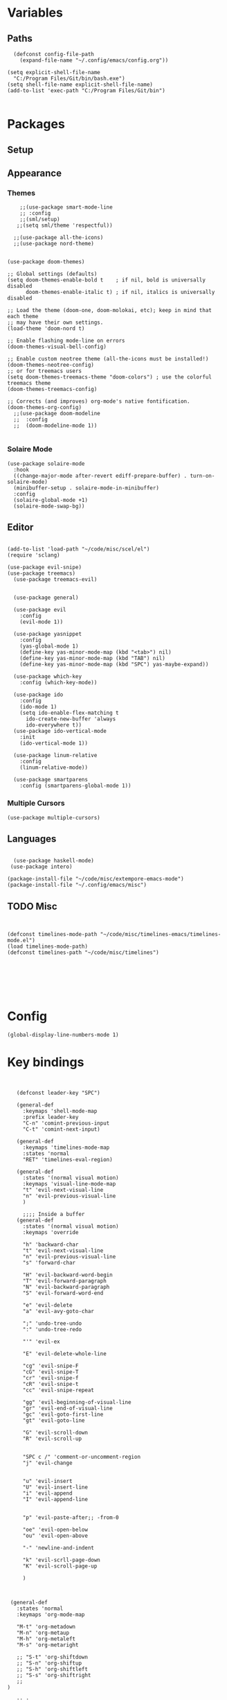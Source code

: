 
* Variables
** Paths
#+BEGIN_SRC elisp
  (defconst config-file-path 
    (expand-file-name "~/.config/emacs/config.org"))

(setq explicit-shell-file-name
  "C:/Program Files/Git/bin/bash.exe")
(setq shell-file-name explicit-shell-file-name)
(add-to-list 'exec-path "C:/Program Files/Git/bin")

#+END_SRC
* Packages
** Setup
** Appearance
*** Themes   
#+BEGIN_SRC elisp
    ;;(use-package smart-mode-line
    ;; :config
    ;;(sml/setup)
   ;;(setq sml/theme 'respectful))

  ;;(use-package all-the-icons)
  ;;(use-package nord-theme)


(use-package doom-themes)

;; Global settings (defaults)
(setq doom-themes-enable-bold t    ; if nil, bold is universally disabled
      doom-themes-enable-italic t) ; if nil, italics is universally disabled

;; Load the theme (doom-one, doom-molokai, etc); keep in mind that each theme
;; may have their own settings.
(load-theme 'doom-nord t)

;; Enable flashing mode-line on errors
(doom-themes-visual-bell-config)

;; Enable custom neotree theme (all-the-icons must be installed!)
(doom-themes-neotree-config)
;; or for treemacs users
(setq doom-themes-treemacs-theme "doom-colors") ; use the colorful treemacs theme
(doom-themes-treemacs-config)

;; Corrects (and improves) org-mode's native fontification.
(doom-themes-org-config)
  ;;(use-package doom-modeline
  ;;  :config
  ;;  (doom-modeline-mode 1))

#+END_SRC
*** Solaire Mode
#+BEGIN_SRC elisp
(use-package solaire-mode
  :hook
  ((change-major-mode after-revert ediff-prepare-buffer) . turn-on-solaire-mode)
  (minibuffer-setup . solaire-mode-in-minibuffer)
  :config
  (solaire-global-mode +1)
  (solaire-mode-swap-bg))
#+END_SRC
** Editor
   
#+BEGIN_SRC elisp

(add-to-list 'load-path "~/code/misc/scel/el")
(require 'sclang)

(use-package evil-snipe)
(use-package treemacs)
  (use-package treemacs-evil)


  (use-package general)

  (use-package evil
    :config
    (evil-mode 1))

  (use-package yasnippet
    :config 
    (yas-global-mode 1)
    (define-key yas-minor-mode-map (kbd "<tab>") nil)
    (define-key yas-minor-mode-map (kbd "TAB") nil)
    (define-key yas-minor-mode-map (kbd "SPC") yas-maybe-expand))

  (use-package which-key
    :config (which-key-mode))

  (use-package ido
    :config
    (ido-mode 1)
    (setq ido-enable-flex-matching t
	  ido-create-new-buffer 'always
	  ido-everywhere t))
  (use-package ido-vertical-mode
    :init
    (ido-vertical-mode 1))

  (use-package linum-relative
    :config
    (linum-relative-mode))

  (use-package smartparens
    :config (smartparens-global-mode 1))
#+END_SRC
*** Multiple Cursors
#+BEGIN_SRC elisp
(use-package multiple-cursors)
#+END_SRC
** Languages
#+BEGIN_SRC elisp

  (use-package haskell-mode)
 (use-package intero)

(package-install-file "~/code/misc/extempore-emacs-mode")
(package-install-file "~/.config/emacs/misc")
#+END_SRC


** TODO Misc

#+BEGIN_SRC elisp


  (defconst timelines-mode-path "~/code/misc/timelines-emacs/timelines-mode.el")
  (load timelines-mode-path)
  (defconst timelines-path "~/code/misc/timelines")






#+END_SRC
* Config

#+BEGIN_SRC elisp
(global-display-line-numbers-mode 1)
#+END_SRC
* Key bindings

#+BEGIN_SRC elisp


    (defconst leader-key "SPC")

    (general-def
      :keymaps 'shell-mode-map
      :prefix leader-key
      "C-n" 'comint-previous-input
      "C-t" 'comint-next-input)

    (general-def
      :keymaps 'timelines-mode-map
      :states 'normal
      "RET" 'timelines-eval-region)

    (general-def
      :states '(normal visual motion)
      :keymaps 'visual-line-mode-map
      "t" 'evil-next-visual-line
      "n" 'evil-previous-visual-line
      )

      ;;;; Inside a buffer
    (general-def
      :states '(normal visual motion)
      :keymaps 'override

      "h" 'backward-char
      "t" 'evil-next-visual-line
      "n" 'evil-previous-visual-line
      "s" 'forward-char

      "H" 'evil-backward-word-begin
      "T" 'evil-forward-paragraph
      "N" 'evil-backward-paragraph
      "S" 'evil-forward-word-end

      "e" 'evil-delete
      "a" 'evil-avy-goto-char

      ";" 'undo-tree-undo
      ":" 'undo-tree-redo

      "'" 'evil-ex

      "E" 'evil-delete-whole-line

      "cg" 'evil-snipe-F
      "cG" 'evil-snipe-T
      "cr" 'evil-snipe-f
      "cR" 'evil-snipe-t
      "cc" 'evil-snipe-repeat

      "gg" 'evil-beginning-of-visual-line
      "gr" 'evil-end-of-visual-line
      "gc" 'evil-goto-first-line
      "gt" 'evil-goto-line

      "G" 'evil-scroll-down
      "R" 'evil-scroll-up


      "SPC c /" 'comment-or-uncomment-region
      "j" 'evil-change


      "u" 'evil-insert
      "U" 'evil-insert-line
      "i" 'evil-append
      "I" 'evil-append-line


      "p" 'evil-paste-after;; -from-0

      "oe" 'evil-open-below
      "ou" 'evil-open-above

      "-" 'newline-and-indent

      "k" 'evil-scrll-page-down
      "K" 'evil-scroll-page-up

      )



  (general-def
    :states 'normal
    :keymaps 'org-mode-map

    "M-t" 'org-metadown
    "M-n" 'org-metaup
    "M-h" 'org-metaleft
    "M-s" 'org-metaright

    ;; "S-t" 'org-shiftdown
    ;; "S-n" 'org-shiftup
    ;; "S-h" 'org-shiftleft
    ;; "S-s" 'org-shiftright
    ;;
 )

    ;; ;
  ;;; WINDOWS AND BUFFERS
    (general-def
      :states 'normal
      :keymaps 'override
      :prefix leader-key


      "w k" 'split-window-below
      "w u" 'split-window-right
      ;;
      "w E" 'delete-other-windows
      "w e" 'delete-window
      ;;
      "w h" 'evil-window-left
      "w s" 'evil-window-right
      "w t" 'evil-window-down
      "w n" 'evil-window-up

      "f f" 'ido-find-file
      "f p" 'open-config-file 

      "b s" 'save-buffer
      "b b" 'ido-switch-buffer
      "b e" 'ido-kill-buffer

      "o e" 'shell

      "b s" 'save-buffer
      ;;"w H" '+evil/window-move-left
      ;;"w S" '+evil/window-move-right
      ;;"w T" '+evil/window-move-down
      ;;"w N" '+evil/window-move-up

      )

    (defun open-config-file ()
      (interactive)
      (find-file config-file-path))


    ;;"SPC-f-." 'counsel-find-file


    ;;
    ;;
    ;;(lookup-key (current-global-map) (kbd "Esc-g"))





    (general-def
      "C-}" 'text-scale-increase
      "C-{" 'text-scale-decrease)
#+END_SRC
** General

#+BEGIN_SRC elisp
#+END_SRC
aoeuaoeua
* Misc

#+BEGIN_SRC elisp

;;;;;;;;;;;;;; Setup some more user-friendly functionality and defaults (e.g. the usual cut/copy/paste bindings)

;; When a key combination has started, after a while
;; displays all possible keys to complete it
;; Type 'y' or 'n' instead of 'yes' or 'no'
(fset 'yes-or-no-p 'y-or-n-p)

;; Replaces a selection with any letter pressed
(delete-selection-mode 1)

(setq scroll-conservatively 100
      select-enable-clipboard t
      show-paren-delay 0
      show-trailing-whitespace nil)


;;;;;;;;;;;;;; Setup themes and other aesthetic stuff

;; Set the mood, there's plenty of other themes to choose from here:
;; https://emacsthemes.ocm/popular/index.html

;; Set the window's name
(setq frame-title-format "TimeLines")

;; Remove unecessary distractions from the frame
(when window-system
  (menu-bar-mode -1)
  (tool-bar-mode -1)
  (scroll-bar-mode -1)
  (tooltip-mode -1))

(line-number-mode 1)
(show-paren-mode 1)

;; Cursor settings
(blink-cursor-mode 0)
(set-default 'cursor-type 'box)
(set-cursor-color "#ff1493")

;; Highlight the line the cursor is on
(global-hl-line-mode t)

;; Operate on visual, rather than logical, lines
(add-hook 'text-mode-hook 'turn-on-visual-line-mode)

;; Reload the init file with a key binding
(global-set-key (kbd "C-c p")
		(lambda ()
		  (interactive)
		  (load-file "~/.emacs.d/init.el")))


;; Clean up startup behaviour
(setq inhibit-startup-message t)
(setq initial-scratch-message "")
(setq ring-bell-function 'ignore)

;; Go to any line with Alt-g
(global-set-key "\M-g" 'goto-line)

(setq initial-major-mode 'lisp-interaction-mode)

#+END_SRC
